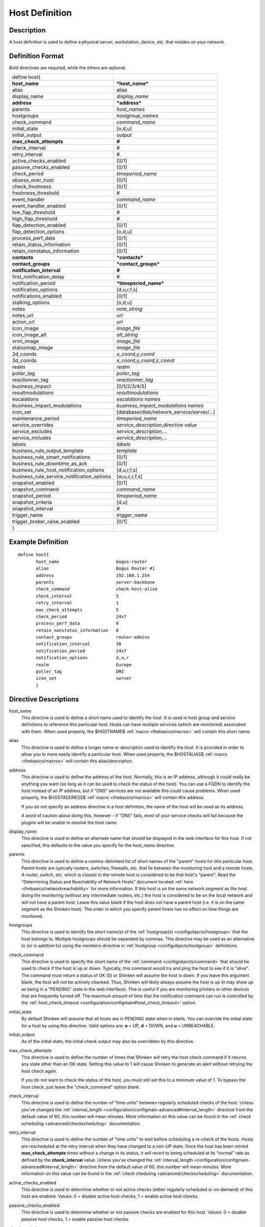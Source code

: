 .. _configobjects/host:

================
Host Definition
================


Description
============

A host definition is used to define a physical server, workstation, device, etc. that resides on your network.


Definition Format
==================

Bold directives are required, while the others are optional.


========================================== ======================================
define host{
**host_name**                              ***host_name***
alias                                      alias
display_name                               *display_name*
**address**                                ***address***
parents                                    *host_names*
hostgroups                                 *hostgroup_names*
check_command                              *command_name*
initial_state                              [o,d,u]
initial_output                             *output*
**max_check_attempts**                     **#**
check_interval                             #
retry_interval                             #
active_checks_enabled                      [0/1]
passive_checks_enabled                     [0/1]
check_period                               *timeperiod_name*
obsess_over_host                           [0/1]
check_freshness                            [0/1]
freshness_threshold                        #
event_handler                              *command_name*
event_handler_enabled                      [0/1]
low_flap_threshold                         #
high_flap_threshold                        #
flap_detection_enabled                     [0/1]
flap_detection_options                     [o,d,u]
process_perf_data                          [0/1]
retain_status_information                  [0/1]
retain_nonstatus_information               [0/1]
**contacts**                               ***contacts***
**contact_groups**                         ***contact_groups***
**notification_interval**                  **#**
first_notification_delay                   #
notification_period                        ***timeperiod_name***
notification_options                       [d,u,r,f,s]
notifications_enabled                      [0/1]
stalking_options                           [o,d,u]
notes                                      *note_string*
notes_url                                  *url*
action_url                                 *url*
icon_image                                 *image_file*
icon_image_alt                             *alt_string*
vrml_image                                 *image_file*
statusmap_image                            *image_file*
2d_coords                                  *x_coord,y_coord*
3d_coords                                  *x_coord,y_coord,z_coord*
realm                                      *realm*
poller_tag                                 *poller_tag*
reactionner_tag                            *reactionner_tag*
business_impact                            [0/1/2/3/4/5]
resultmodulations                          *resultmodulations*
escalations                                *escalations names*
business_impact_modulations                *business_impact_modulations names*
icon_set                                   [database/disk/network_service/server/...]
maintenance_period                         *timeperiod_name*
service_overrides                          *service_description,directive value*
service_excludes                           *service_description,...*
service_includes                           *service_description,...*
labels                                     *labels*
business_rule_output_template              *template*
business_rule_smart_notifications          [0/1]
business_rule_downtime_as_ack              [0/1]
business_rule_host_notification_options    [d,u,r,f,s]
business_rule_service_notification_options [w,u,c,r,f,s]
snapshot_enabled                           [0/1]
snapshot_command                           *command_name*
snapshot_period                            *timeperiod_name*
snapshot_criteria                          [d,u]
snapshot_interval                          #
trigger_name                               *trigger_name*
trigger_broker_raise_enabled               [0/1]
}
========================================== ======================================


Example Definition
===================

::

  define host{
         host_name                      bogus-router
         alias                          Bogus Router #1
         address                        192.168.1.254
         parents                        server-backbone
         check_command                  check-host-alive
         check_interval                 5
         retry_interval                 1
         max_check_attempts             5
         check_period                   24x7
         process_perf_data              0
         retain_nonstatus_information   0
         contact_groups                 router-admins
         notification_interval          30
         notification_period            24x7
         notification_options           d,u,r
         realm                          Europe
         poller_tag                     DMZ
         icon_set                       server
         }


Directive Descriptions
=======================

host_name
  This directive is used to define a short name used to identify the host. It is used in host group and service definitions to reference this particular host. Hosts can have multiple services (which are monitored) associated with them. When used properly, the $HOSTNAME$ :ref:`macro <thebasics/macros>` will contain this short name.

alias
  This directive is used to define a longer name or description used to identify the host. It is provided in order to allow you to more easily identify a particular host. When used properly, the $HOSTALIAS$ :ref:`macro <thebasics/macros>` will contain this alias/description.

address
  This directive is used to define the address of the host. Normally, this is an IP address, although it could really be anything you want (so long as it can be used to check the status of the host). You can use a FQDN to identify the host instead of an IP address, but if "DNS" services are not available this could cause problems. When used properly, the $HOSTADDRESS$ :ref:`macro <thebasics/macros>` will contain this address.

  If you do not specify an address directive in a host definition, the name of the host will be used as its address.

  A word of caution about doing this, however - if "DNS" fails, most of your service checks will fail because the plugins will be unable to resolve the host name.


display_name
  This directive is used to define an alternate name that should be displayed in the web interface for this host. If not specified, this defaults to the value you specify for the *host_name* directive.

parents
  This directive is used to define a comma-delimited list of short names of the "parent" hosts for this particular host. Parent hosts are typically routers, switches, firewalls, etc. that lie between the monitoring host and a remote hosts. A router, switch, etc. which is closest to the remote host is considered to be that host's "parent". Read the "Determining Status and Reachability of Network Hosts" document located :ref:`here <thebasics/networkreachability>` for more information. If this host is on the same network segment as the host doing the monitoring (without any intermediate routers, etc.) the host is considered to be on the local network and will not have a parent host. Leave this value blank if the host does not have a parent host (i.e. it is on the same segment as the Shinken host). The order in which you specify parent hosts has no effect on how things are monitored.

hostgroups
  This directive is used to identify the *short name(s)* of the :ref:`hostgroup(s) <configobjects/hostgroup>` that the host belongs to. Multiple hostgroups should be separated by commas. This directive may be used as an alternative to (or in addition to) using the *members* directive in :ref:`hostgroup <configobjects/hostgroup>` definitions.

check_command
  This directive is used to specify the *short name* of the :ref:`command <configobjects/command>` that should be used to check if the host is up or down. Typically, this command would try and ping the host to see if it is "alive". The command must return a status of OK (0) or Shinken will assume the host is down. If you leave this argument blank, the host will *not* be actively checked. Thus, Shinken will likely always assume the host is up (it may show up as being in a "PENDING" state in the web interface). This is useful if you are monitoring printers or other devices that are frequently turned off. The maximum amount of time that the notification command can run is controlled by the :ref:`host_check_timeout <configuration/configmain#host_check_timeout>` option.

initial_state
  By default Shinken will assume that all hosts are in PENDING state when in starts. You can override the initial state for a host by using this directive. Valid options are: **o** = UP, **d** = DOWN, and **u** = UNREACHABLE.

initial_output
  As of the initial state, the initial check output may also be overridden by this directive.

max_check_attempts
  This directive is used to define the number of times that Shinken will retry the host check command if it returns any state other than an OK state. Setting this value to 1 will cause Shinken to generate an alert without retrying the host check again.

  If you do not want to check the status of the host, you must still set this to a minimum value of 1. To bypass the host check, just leave the "check_command" option blank.


check_interval
  This directive is used to define the number of “time units" between regularly scheduled checks of the host. Unless you've changed the :ref:`interval_length <configuration/configmain-advanced#interval_length>` directive from the default value of 60, this number will mean minutes. More information on this value can be found in the :ref:`check scheduling <advanced/checkscheduling>` documentation.

retry_interval
  This directive is used to define the number of “time units" to wait before scheduling a re-check of the hosts. Hosts are rescheduled at the retry interval when they have changed to a non-UP state. Once the host has been retried **max_check_attempts** times without a change in its status, it will revert to being scheduled at its “normal" rate as defined by the **check_interval** value. Unless you've changed the :ref:`interval_length <configuration/configmain-advanced#interval_length>` directive from the default value of 60, this number will mean minutes. More information on this value can be found in the :ref:`check cheduling <advanced/checkscheduling>` documentation.

active_checks_enabled
  This directive is used to determine whether or not active checks (either regularly scheduled or on-demand) of this host are enabled. Values: 0 = disable active host checks, 1 = enable active host checks.

passive_checks_enabled
  This directive is used to determine whether or not passive checks are enabled for this host. Values: 0 = disable passive host checks, 1 = enable passive host checks.

check_period
  This directive is used to specify the short name of the :ref:`time period <configobjects/timeperiod>` during which active checks of this host can be made.

obsess_over_host
  This directive determines whether or not checks for the host will be “obsessed" over using the :ref:`ochp_command <configuration/configmain-advanced#ochp_command>`.

check_freshness
  This directive is used to determine whether or not :ref:`freshness checks <advanced/freshness>` are enabled for this host. Values: 0 = disable freshness checks, 1 = enable freshness checks.

freshness_threshold
  This directive is used to specify the freshness threshold (in seconds) for this host. If you set this directive to a value of 0, Shinken will determine a freshness threshold to use automatically.

event_handler
  This directive is used to specify the *short name* of the :ref:`command <configobjects/command>` that should be run whenever a change in the state of the host is detected (i.e. whenever it goes down or recovers). Read the documentation on :ref:`event handlers <advanced/eventhandlers>` for a more detailed explanation of how to write scripts for handling events. The maximum amount of time that the event handler command can run is controlled by the :ref:`event_handler_timeout <configuration/configmain-advanced#event_handler_timeout>` option.

event_handler_enabled
  This directive is used to determine whether or not the event handler for this host is enabled. Values: 0 = disable host event handler, 1 = enable host event handler.

low_flap_threshold
  This directive is used to specify the low state change threshold used in flap detection for this host. More information on flap detection can be found :ref:`here <advanced/flapping>`. If you set this directive to a value of 0, the program-wide value specified by the :ref:`low_host_flap_threshold <configuration/configmain-advanced#low_host_flap_threshold>` directive will be used.

high_flap_threshold
  This directive is used to specify the high state change threshold used in flap detection for this host. More information on flap detection can be found :ref:`here <advanced/flapping>`. If you set this directive to a value of 0, the program-wide value specified by the :ref:`high_host_flap_threshold <configuration/configmain-advanced#high_host_flap_threshold>` directive will be used.

flap_detection_enabled
  This directive is used to determine whether or not flap detection is enabled for this host. More information on flap detection can be found :ref:`here <advanced/flapping>`. Values: 0 = disable host flap detection, 1 = enable host flap detection.

flap_detection_options
  This directive is used to determine what host states the :ref:`flap detection logic <advanced/flapping>` will use for this host. Valid options are a combination of one or more of the following: **o** = UP states, **d** = DOWN states, **u** = UNREACHABLE states.

process_perf_data
  This directive is used to determine whether or not the processing of performance data is enabled for this host. Values: 0 = disable performance data processing, 1 = enable performance data processing.

retain_status_information
  This directive is used to determine whether or not status-related information about the host is retained across program restarts. This is only useful if you have enabled state retention using the :ref:`retain_state_information <configuration/configmain-advanced#retain_state_information>` directive. Value: 0 = disable status information retention, 1 = enable status information retention.

retain_nonstatus_information
  This directive is used to determine whether or not non-status information about the host is retained across program restarts. This is only useful if you have enabled state retention using the :ref:`retain_state_information <configuration/configmain-advanced#retain_state_information>` directive. Value: 0 = disable non-status information retention, 1 = enable non-status information retention.

contacts
  This is a list of the *short names* of the :ref:`contacts <configobjects/contact>` that should be notified whenever there are problems (or recoveries) with this host. Multiple contacts should be separated by commas. Useful if you want notifications to go to just a few people and don't want to configure :ref:`contact groups <configobjects/contactgroup>`. You must specify at least one contact or contact group in each host definition.

contact_groups
  This is a list of the *short names* of the :ref:`contact groups <configobjects/contactgroup>` that should be notified whenever there are problems (or recoveries) with this host. Multiple contact groups should be separated by commas. You must specify at least one contact or contact group in each host definition.

notification_interval
  This directive is used to define the number of “time units" to wait before re-notifying a contact that this service is *still* down or unreachable. Unless you've changed the :ref:`interval_length <configuration/configmain-advanced#interval_length>` directive from the default value of 60, this number will mean minutes. If you set this value to 0, Shinken will *not* re-notify contacts about problems for this host - only one problem notification will be sent out.

first_notification_delay
  This directive is used to define the number of “time units" to wait before sending out the first problem notification when this host enters a non-UP state. Unless you've changed the :ref:`interval_length <configuration/configmain-advanced#interval_length>` directive from the default value of 60, this number will mean minutes. If you set this value to 0, Shinken will start sending out notifications immediately.

notification_period
  This directive is used to specify the short name of the :ref:`time period <configobjects/timeperiod>` during which notifications of events for this host can be sent out to contacts. If a host goes down, becomes unreachable, or recoveries during a time which is not covered by the time period, no notifications will be sent out.

notification_options
  This directive is used to determine when notifications for the host should be sent out. Valid options are a combination of one or more of the following: **d** = send notifications on a DOWN state, **u** = send notifications on an UNREACHABLE state, **r** = send notifications on recoveries (OK state), **f** = send notifications when the host starts and stops :ref:`flapping <advanced/flapping>`, and **s** = send notifications when :ref:`scheduled downtime <advanced/downtime>` starts and ends. If you specify **n** (none) as an option, no host notifications will be sent out. If you do not specify any notification options, Shinken will assume that you want notifications to be sent out for all possible states.

  If you specify **d,r** in this field, notifications will only be sent out when the host goes DOWN and when it recovers from a DOWN state.


notifications_enabled
  This directive is used to determine whether or not notifications for this host are enabled. Values: 0 = disable host notifications, 1 = enable host notifications.

stalking_options
  This directive determines which host states "stalking" is enabled for. Valid options are a combination of one or more of the following: **o** = stalk on UP states, **d** = stalk on DOWN states, and **u** = stalk on UNREACHABLE states. More information on state stalking can be found :ref:`here <advanced/stalking>`.

notes
  This directive is used to define an optional string of notes pertaining to the host. If you specify a note here, you will see the it in the extended information CGI (when you are viewing information about the specified host).

notes_url
  This variable is used to define an optional URL that can be used to provide more information about the host. If you specify an URL, you will see a red folder icon in the CGIs (when you are viewing host information) that links to the URL you specify here. Any valid URL can be used. If you plan on using relative paths, the base path will the the same as what is used to access the CGIs (i.e. ///cgi-bin/shinken///). This can be very useful if you want to make detailed information on the host, emergency contact methods, etc. available to other support staff.

action_url
  This directive is used to define one or more optional URL that can be used to provide more actions to be performed on the host. If you specify an URL, you will see a red “splat" icon in the CGIs (when you are viewing host information) that links to the URL you specify here. Any valid URL can be used. If you plan on using relative paths, the base path will the the same as what is used to access the CGIs (i.e. */cgi-bin/shinken/*).
  :ref:`Configure multiple action_urls. <advanced/multiple-urls>`

icon_image
  This variable is used to define the name of a GIF, PNG, or JPG image that should be associated with this host. This image will be displayed in the various places in the CGIs. The image will look best if it is 40x40 pixels in size. Images for hosts are assumed to be in the **logos/** subdirectory in your HTML images directory.

icon_image_alt
  This variable is used to define an optional string that is used in the ALT tag of the image specified by the *<icon_image>* argument.

vrml_image
  This variable is used to define the name of a GIF, PNG, or JPG image that should be associated with this host. This image will be used as the texture map for the specified host in the statuswrl CGI. Unlike the image you use for the *<icon_image>* variable, this one should probably *not* have any transparency. If it does, the host object will look a bit weird. Images for hosts are assumed to be in the **logos/** subdirectory in your HTML images directory.

statusmap_image
  This variable is used to define the name of an image that should be associated with this host in the statusmap CGI. You can specify a JPEG, PNG, and GIF image if you want, although I would strongly suggest using a GD2 format image, as other image formats will result in a lot of wasted CPU time when the statusmap image is generated. GD2 images can be created from PNG images by using the **pngtogd2** utility supplied with Thomas Boutell's `gd library`_. The GD2 images should be created in *uncompressed* format in order to minimize CPU load when the statusmap CGI is generating the network map image. The image will look best if it is 40x40 pixels in size. You can leave these option blank if you are not using the statusmap CGI. Images for hosts are assumed to be in the **logos/** subdirectory in your HTML images directory.

2d_coords
  This variable is used to define coordinates to use when drawing the host in the statusmap CGI. Coordinates should be given in positive integers, as they correspond to physical pixels in the generated image. The origin for drawing (0,0) is in the upper left hand corner of the image and extends in the positive x direction (to the right) along the top of the image and in the positive y direction (down) along the left hand side of the image. For reference, the size of the icons drawn is usually about 40x40 pixels (text takes a little extra space). The coordinates you specify here are for the upper left hand corner of the host icon that is drawn.

  Don't worry about what the maximum x and y coordinates that you can use are. The CGI will automatically calculate the maximum dimensions of the image it creates based on the largest x and y coordinates you specify.


3d_coords
  This variable is used to define coordinates to use when drawing the host in the statuswrl CGI. Coordinates can be positive or negative real numbers. The origin for drawing is (0.0,0.0,0.0). For reference, the size of the host cubes drawn is 0.5 units on each side (text takes a little more space). The coordinates you specify here are used as the center of the host cube.

realm
  This variable is used to define the :ref:`realm <configobjects/realm>` where the host will be put. By putting the host in a realm, it will be manage by one of the scheduler of this realm.

poller_tag
  This variable is used to define the poller_tag of the host. All checks of this hosts will only take by pollers that have this value in their poller_tags parameter.

  By default the pollerag value is 'None', so all untagged pollers can take it because None is set by default for them.

reactionner_tag
  This variable is used to define the reactionner_tag of notifications_commands from this service. All of theses notifications will be taken by reactionners that have this value in their reactionner_tags parameter.

  By default there is no reactionner_tag, so all untaggued reactionners can take it.

business_impact
  This variable is used to set the importance we gave to this host for the business from the less important (0 = nearly nobody will see if it's in error) to the maximum (5 = you lost your job if it fail). The default value is 2.

resultmodulations
  This variable is used to link with resultmodulations  objects. It will allow such modulation to apply, like change a warning in critical for this host.

escalations
  This variable is used to link with escalations objects. It will allow such escalations rules to appy. Look at escalations objects for more details.

business_impact_modulations
  This variable is used to link with business_impact_modulations objects. It will allow such modulation to apply (for example if the host is a payd server, it will be important only in a specific timeperiod: near the payd day). Look at business_impact_modulations objects for more details.

icon_set
  This variable is used to set the icon in the Shinken Webui. For now, values are only : database, disk, network_service, server

maintenance_period
  Shinken-specific variable to specify a recurring downtime period. This works like a scheduled downtime, so unlike a check_period with exclusions, checks will still be made (no ":ref:`blackout <thebasics/timeperiods#how_time_periods_work_with_host_and_service_checks>`" times). `announcement`_

service_overrides
  This variable may be used to override services directives for a specific host. This is especially useful when services are inherited (for instance from packs), because it allows to have a host attached service set one of its directives a specific value. For example, on a set of web servers, **HTTP** service (inherited from **http** pack) on *production* servers should have notifications enabled **24x7**, and *staging* server should only notify during **workhours**. To do so, staging server should be set the following directive: **service_overrides HTTP,notification_period workhours**. Several overrides may be specified, each override should be written on a single line. *Caution*, *service_overrides* may be inherited (through the **use** directive), but specifying an override on a host overloads all values inherited from parent hosts, it does not append it (as of any single valued attribute). See :ref:`inheritance description<advanced/objectinheritance>` for more details.

service_excludes
  This variable may be used to *exclude* a service from a host. It addresses the situations where a set of serices is inherited from a pack or attached from a hostgroup, and an identified host should **NOT** have one (or more, comma separated) services defined. This allows to manage exceptions in the service asignment without having to define intermediary templates/hostgroups. See :ref:`inheritance description<advanced/objectinheritance>` for more details.
  This will be **ignored** if there is *service_includes*

service_includes
  This variable may be used to *include only* a service from a host. It addresses the situations where a set of serices is inherited from a pack or attached from a hostgroup, and an identified host should **have only** one (or more, comma separated) services defined. This allows to manage exceptions in the service asignment without having to define intermediary templates/hostgroups. See :ref:`inheritance description<advanced/objectinheritance>` for more details.
  This variable is considered **before** *service_excludes*

labels
  This variable may be used to place arbitrary labels (separated by comma character). Those labels may be used in other configuration objects such as :ref:`business rules <medium/business-rules>` grouping expressions.

business_rule_output_template
  Classic host check output is managed by the underlying plugin (the check output is the plugin stdout). For :ref:`business rules <medium/business-rules>`, as there's no real plugin behind, the output may be controlled by a template string defined in ``business_rule_output_template directive``.

business_rule_smart_notifications
  This variable may be used to activate smart notifications on :ref:`business rules <medium/business-rules>`. This allows to stop sending notification if all underlying problems have been acknowledged.

business_rule_smart_notifications
  By default, downtimes are not taken into account by :ref:`business rules <medium/business-rules>` smart notifications processing. This variable allows to extend smart notifications to underlying hosts or service checks under downtime (they are treated as if they were acknowledged).

business_rule_host_notification_options
  This option allows to enforce :ref:`business rules <medium/business-rules>` underlying hosts notification options to easily compose a consolidated meta check. This is especially useful for business rules relying on grouping expansion.

business_rule_service_notification_options
  This option allows to enforce :ref:`business rules <medium/business-rules>` underlying services notification options to easily compose a consolidated meta check. This is especially useful for business rules relying on grouping expansion.

snapshot_enabled
  This option allows to enable snapshots :ref:`snapshots <medium/snapshots>` on this element.

snapshot_command
  Command to launch when a snapshot launch occurs

snapshot_period
  Timeperiod when the snapshot call is allowed

snapshot_criteria
  List of states that enable the snapshot launch. Mainly bad states.

snapshot_interval
  Minimum interval between two launch of snapshots to not hammering the host, in interval_length units (by default 60s) :)

trigger_name
  This options define the trigger that will be executed after a check result (passive or active).
  This file *trigger_name*.trig has to exist in the :ref:`trigger directory <configuration/configmain-advanced#triggers_dir>` or sub-directories.

trigger_broker_raise_enabled
  This option define the behavior of the defined trigger (Default 0). If set to 1, this means the trigger will modify the output / return code of the check.
  If 0, this means the code executed by the trigger does nothing to the check (compute something elsewhere ?)
  Basically, if you use one of the predefined function (trigger_functions.py) set it to 1


.. _announcement: http://www.mail-archive.com/shinken-devel@lists.sourceforge.net/msg00247.html
.. _gd library: http://www.boutell.com/gd/
